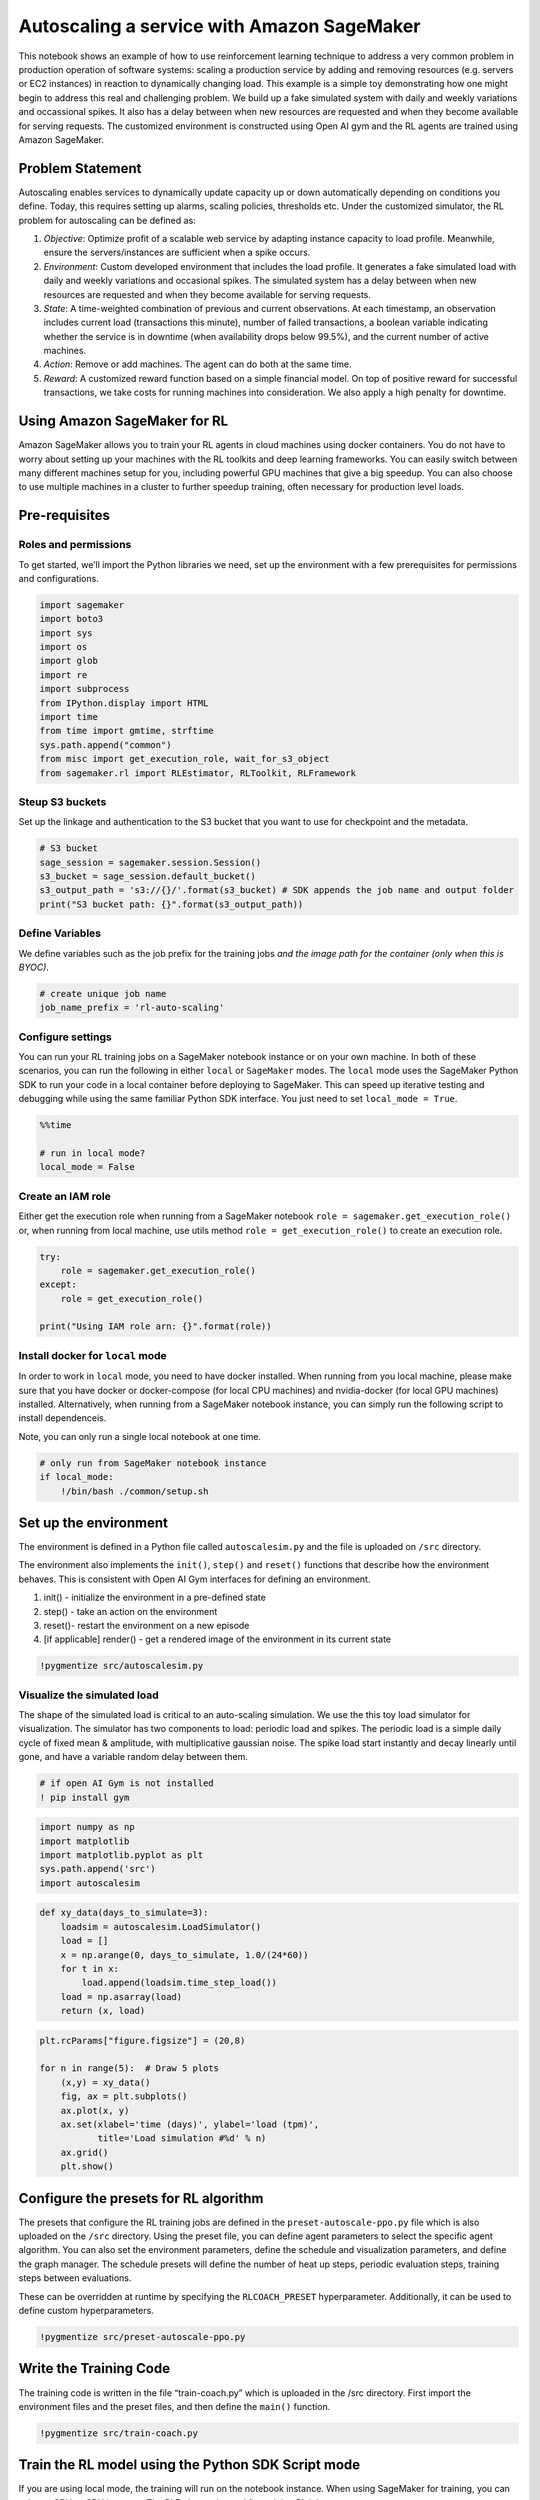 Autoscaling a service with Amazon SageMaker
===========================================

This notebook shows an example of how to use reinforcement learning
technique to address a very common problem in production operation of
software systems: scaling a production service by adding and removing
resources (e.g. servers or EC2 instances) in reaction to dynamically
changing load. This example is a simple toy demonstrating how one might
begin to address this real and challenging problem. We build up a fake
simulated system with daily and weekly variations and occassional
spikes. It also has a delay between when new resources are requested and
when they become available for serving requests. The customized
environment is constructed using Open AI gym and the RL agents are
trained using Amazon SageMaker.

Problem Statement
-----------------

Autoscaling enables services to dynamically update capacity up or down
automatically depending on conditions you define. Today, this requires
setting up alarms, scaling policies, thresholds etc. Under the
customized simulator, the RL problem for autoscaling can be defined as:

1. *Objective*: Optimize profit of a scalable web service by adapting
   instance capacity to load profile. Meanwhile, ensure the
   servers/instances are sufficient when a spike occurs.
2. *Environment*: Custom developed environment that includes the load
   profile. It generates a fake simulated load with daily and weekly
   variations and occasional spikes. The simulated system has a delay
   between when new resources are requested and when they become
   available for serving requests.
3. *State*: A time-weighted combination of previous and current
   observations. At each timestamp, an observation includes current load
   (transactions this minute), number of failed transactions, a boolean
   variable indicating whether the service is in downtime (when
   availability drops below 99.5%), and the current number of active
   machines.
4. *Action*: Remove or add machines. The agent can do both at the same
   time.
5. *Reward*: A customized reward function based on a simple financial
   model. On top of positive reward for successful transactions, we take
   costs for running machines into consideration. We also apply a high
   penalty for downtime.

Using Amazon SageMaker for RL
-----------------------------

Amazon SageMaker allows you to train your RL agents in cloud machines
using docker containers. You do not have to worry about setting up your
machines with the RL toolkits and deep learning frameworks. You can
easily switch between many different machines setup for you, including
powerful GPU machines that give a big speedup. You can also choose to
use multiple machines in a cluster to further speedup training, often
necessary for production level loads.

Pre-requisites
--------------

Roles and permissions
~~~~~~~~~~~~~~~~~~~~~

To get started, we’ll import the Python libraries we need, set up the
environment with a few prerequisites for permissions and configurations.

.. code:: ipython3

    import sagemaker
    import boto3
    import sys
    import os
    import glob
    import re
    import subprocess
    from IPython.display import HTML
    import time
    from time import gmtime, strftime
    sys.path.append("common")
    from misc import get_execution_role, wait_for_s3_object
    from sagemaker.rl import RLEstimator, RLToolkit, RLFramework

Steup S3 buckets
~~~~~~~~~~~~~~~~

Set up the linkage and authentication to the S3 bucket that you want to
use for checkpoint and the metadata.

.. code:: ipython3

    # S3 bucket
    sage_session = sagemaker.session.Session()
    s3_bucket = sage_session.default_bucket()  
    s3_output_path = 's3://{}/'.format(s3_bucket) # SDK appends the job name and output folder
    print("S3 bucket path: {}".format(s3_output_path))

Define Variables
~~~~~~~~~~~~~~~~

We define variables such as the job prefix for the training jobs *and
the image path for the container (only when this is BYOC).*

.. code:: ipython3

    # create unique job name 
    job_name_prefix = 'rl-auto-scaling'

Configure settings
~~~~~~~~~~~~~~~~~~

You can run your RL training jobs on a SageMaker notebook instance or on
your own machine. In both of these scenarios, you can run the following
in either ``local`` or ``SageMaker`` modes. The ``local`` mode uses the
SageMaker Python SDK to run your code in a local container before
deploying to SageMaker. This can speed up iterative testing and
debugging while using the same familiar Python SDK interface. You just
need to set ``local_mode = True``.

.. code:: ipython3

    %%time
    
    # run in local mode?
    local_mode = False

Create an IAM role
~~~~~~~~~~~~~~~~~~

Either get the execution role when running from a SageMaker notebook
``role = sagemaker.get_execution_role()`` or, when running from local
machine, use utils method ``role = get_execution_role()`` to create an
execution role.

.. code:: ipython3

    try:
        role = sagemaker.get_execution_role()
    except:
        role = get_execution_role()
        
    print("Using IAM role arn: {}".format(role))

Install docker for ``local`` mode
~~~~~~~~~~~~~~~~~~~~~~~~~~~~~~~~~

In order to work in ``local`` mode, you need to have docker installed.
When running from you local machine, please make sure that you have
docker or docker-compose (for local CPU machines) and nvidia-docker (for
local GPU machines) installed. Alternatively, when running from a
SageMaker notebook instance, you can simply run the following script to
install dependenceis.

Note, you can only run a single local notebook at one time.

.. code:: ipython3

    # only run from SageMaker notebook instance
    if local_mode:
        !/bin/bash ./common/setup.sh

Set up the environment
----------------------

The environment is defined in a Python file called ``autoscalesim.py``
and the file is uploaded on ``/src`` directory.

The environment also implements the ``init()``, ``step()`` and
``reset()`` functions that describe how the environment behaves. This is
consistent with Open AI Gym interfaces for defining an environment.

1. init() - initialize the environment in a pre-defined state
2. step() - take an action on the environment
3. reset()- restart the environment on a new episode
4. [if applicable] render() - get a rendered image of the environment in
   its current state

.. code:: ipython3

    !pygmentize src/autoscalesim.py

Visualize the simulated load
~~~~~~~~~~~~~~~~~~~~~~~~~~~~

The shape of the simulated load is critical to an auto-scaling
simulation. We use the this toy load simulator for visualization. The
simulator has two components to load: periodic load and spikes. The
periodic load is a simple daily cycle of fixed mean & amplitude, with
multiplicative gaussian noise. The spike load start instantly and decay
linearly until gone, and have a variable random delay between them.

.. code:: ipython3

    # if open AI Gym is not installed
    ! pip install gym

.. code:: ipython3

    import numpy as np
    import matplotlib
    import matplotlib.pyplot as plt
    sys.path.append('src')
    import autoscalesim

.. code:: ipython3

    def xy_data(days_to_simulate=3):
        loadsim = autoscalesim.LoadSimulator()
        load = []
        x = np.arange(0, days_to_simulate, 1.0/(24*60))
        for t in x:
            load.append(loadsim.time_step_load())
        load = np.asarray(load)
        return (x, load)

.. code:: ipython3

    plt.rcParams["figure.figsize"] = (20,8)
    
    for n in range(5):  # Draw 5 plots
        (x,y) = xy_data()
        fig, ax = plt.subplots()
        ax.plot(x, y)
        ax.set(xlabel='time (days)', ylabel='load (tpm)',
               title='Load simulation #%d' % n)
        ax.grid()
        plt.show()

Configure the presets for RL algorithm
--------------------------------------

The presets that configure the RL training jobs are defined in the
``preset-autoscale-ppo.py`` file which is also uploaded on the ``/src``
directory. Using the preset file, you can define agent parameters to
select the specific agent algorithm. You can also set the environment
parameters, define the schedule and visualization parameters, and define
the graph manager. The schedule presets will define the number of heat
up steps, periodic evaluation steps, training steps between evaluations.

These can be overridden at runtime by specifying the ``RLCOACH_PRESET``
hyperparameter. Additionally, it can be used to define custom
hyperparameters.

.. code:: ipython3

    !pygmentize src/preset-autoscale-ppo.py

Write the Training Code
-----------------------

The training code is written in the file “train-coach.py” which is
uploaded in the /src directory. First import the environment files and
the preset files, and then define the ``main()`` function.

.. code:: ipython3

    !pygmentize src/train-coach.py

Train the RL model using the Python SDK Script mode
---------------------------------------------------

If you are using local mode, the training will run on the notebook
instance. When using SageMaker for training, you can select a GPU or CPU
instance. The RLEstimator is used for training RL jobs.

1. Specify the source directory where the environment, presets and
   training code is uploaded.
2. Specify the entry point as the training code
3. Specify the choice of RL toolkit and framework. This automatically
   resolves to the ECR path for the RL Container.
4. Define the training parameters such as the instance count, job name,
   S3 path for output and job name.
5. Specify the hyperparameters for the RL agent algorithm. The
   ``RLCOACH_PRESET`` can be used to specify the RL agent algorithm you
   want to use.
6. [Optional] Choose the metrics that you are interested in capturing in
   your logs. These can also be visualized in CloudWatch and SageMaker
   Notebooks. The metrics are defined using regular expression matching.

.. code:: ipython3

    %%time
    
    if local_mode:
        instance_type = 'local'
    else:
        instance_type = "ml.m4.xlarge"
            
    estimator = RLEstimator(entry_point="train-coach.py",
                            source_dir='src',
                            dependencies=["common/sagemaker_rl"],
                            toolkit=RLToolkit.COACH,
                            toolkit_version='0.11.0',
                            framework=RLFramework.TENSORFLOW,
                            role=role,
                            train_instance_type=instance_type,
                            train_instance_count=1,
                            output_path=s3_output_path,
                            base_job_name=job_name_prefix,
                            hyperparameters = {
                              "RLCOACH_PRESET": "preset-autoscale-ppo",
                              "rl.agent_params.algorithm.discount": 0.9,
                              "rl.evaluation_steps:EnvironmentEpisodes": 8,
                              # save model for deployment
                              "save_model": 1
                            }
                        )
    estimator.fit()

Store intermediate training output and model checkpoints
--------------------------------------------------------

The output from the training job above is either stored in a local
directory (``local`` mode) or on S3 (``SageMaker``) mode.

.. code:: ipython3

    %%time
    
    job_name=estimator._current_job_name
    print("Job name: {}".format(job_name))
    
    s3_url = "s3://{}/{}".format(s3_bucket,job_name)
    
    if local_mode:
        output_tar_key = "{}/output.tar.gz".format(job_name)
    else:
        output_tar_key = "{}/output/output.tar.gz".format(job_name)
    
    intermediate_folder_key = "{}/output/intermediate/".format(job_name)
    output_url = "s3://{}/{}".format(s3_bucket, output_tar_key)
    intermediate_url = "s3://{}/{}".format(s3_bucket, intermediate_folder_key)
    
    print("S3 job path: {}".format(s3_url))
    print("Output.tar.gz location: {}".format(output_url))
    print("Intermediate folder path: {}".format(intermediate_url))
        
    tmp_dir = "/tmp/{}".format(job_name)
    os.system("mkdir {}".format(tmp_dir))
    print("Create local folder {}".format(tmp_dir))

Visualization
-------------

Plot rate of learning
~~~~~~~~~~~~~~~~~~~~~

We can view the rewards during training using the code below. This
visualization helps us understand how the performance of the model
represented as the reward has improved over time.

.. code:: ipython3

    %matplotlib inline
    import pandas as pd
    
    csv_file_name = "worker_0.simple_rl_graph.main_level.main_level.agent_0.csv"
    key = os.path.join(intermediate_folder_key, csv_file_name)
    wait_for_s3_object(s3_bucket, key, tmp_dir)
    
    csv_file = "{}/{}".format(tmp_dir, csv_file_name)
    df = pd.read_csv(csv_file)
    df = df.dropna(subset=['Training Reward'])
    x_axis = 'Episode #'
    y_axis = 'Training Reward'
    
    plt = df.plot(x=x_axis,y=y_axis, figsize=(12,5), legend=True, style='b-')
    plt.set_ylabel(y_axis);
    plt.set_xlabel(x_axis);

Evaluation of RL models
-----------------------

We use the latest checkpointed model to run evaluation for the RL Agent.

Load the checkpointed models
~~~~~~~~~~~~~~~~~~~~~~~~~~~~

Checkpointed data from the previously trained models will be passed on
for evaluation / inference in the ``checkpoint`` channel. In ``local``
mode, we can simply use the local directory, whereas in the
``SageMaker`` mode, it needs to be moved to S3 first.

Since TensorFlow stores ckeckpoint file containes absolute paths from
when they were generated (see
`issue <https://github.com/tensorflow/tensorflow/issues/9146>`__), we
need to replace the absolute paths to relative paths. This is
implemented within ``evaluate-coach.py``

.. code:: ipython3

    %%time
    
    wait_for_s3_object(s3_bucket, output_tar_key, tmp_dir)  
    
    if not os.path.isfile("{}/output.tar.gz".format(tmp_dir)):
        raise FileNotFoundError("File output.tar.gz not found")
    os.system("tar -xvzf {}/output.tar.gz -C {}".format(tmp_dir, tmp_dir))
    
    if local_mode:
        checkpoint_dir = "{}/data/checkpoint".format(tmp_dir)
    else:
        checkpoint_dir = "{}/checkpoint".format(tmp_dir)
    
    print("Checkpoint directory {}".format(checkpoint_dir))

.. code:: ipython3

    %%time
    
    if local_mode:
        checkpoint_path = 'file://{}'.format(checkpoint_dir)
        print("Local checkpoint file path: {}".format(checkpoint_path))
    else:
        checkpoint_path = "s3://{}/{}/checkpoint/".format(s3_bucket, job_name)
        if not os.listdir(checkpoint_dir):
            raise FileNotFoundError("Checkpoint files not found under the path")
        os.system("aws s3 cp --recursive {} {}".format(checkpoint_dir, checkpoint_path))
        print("S3 checkpoint file path: {}".format(checkpoint_path))

Run the evaluation step
~~~~~~~~~~~~~~~~~~~~~~~

Use the checkpointed model to run the evaluation step.

.. code:: ipython3

    %%time
    
    estimator_eval = RLEstimator(role=role,
                          source_dir='src/',
                          dependencies=["common/sagemaker_rl"],
                          toolkit=RLToolkit.COACH,
                          toolkit_version='0.11.0',
                          framework=RLFramework.TENSORFLOW,
                          entry_point="evaluate-coach.py",
                          train_instance_count=1,
                          train_instance_type=instance_type,
                          hyperparameters = {
                                     "RLCOACH_PRESET": "preset-autoscale-ppo",
                                     "evaluate_steps": 10001*2 # evaluate on 2 episodes
                                 }
                        )
    estimator_eval.fit({'checkpoint': checkpoint_path})

Hosting
-------

Once the training is done, we can deploy the trained model as an Amazon
SageMaker real-time hosted endpoint. This will allow us to make
predictions (or inference) from the model. Note that we don’t have to
host on the same insantance (or type of instance) that we used to train.
The endpoint deployment can be accomplished as follows:

.. code:: ipython3

    predictor = estimator.deploy(initial_instance_count=1, instance_type='ml.c5.xlarge')

Inference
~~~~~~~~~

Now that the trained model is deployed at an endpoint that is
up-and-running, we can use this endpoint for inference. The format of
input should match that of ``observation_space`` in the defined
environment. In this example, the observation space is a 25 dimensional
vector formulated from previous and current observations. For the sake
of space, this demo doesn’t include the non-trivial construction
process. Instead, we provide a dummy input below. For more details,
please check ``src/autoscalesim.py``.

.. code:: ipython3

    observation = np.arange(1, 26)
    action = predictor.predict(observation)
    print(action)

Delete the Endpoint
~~~~~~~~~~~~~~~~~~~

Having an endpoint running will incur some costs. Therefore as a
clean-up job, we should delete the endpoint.

.. code:: ipython3

    predictor.delete_endpoint()
